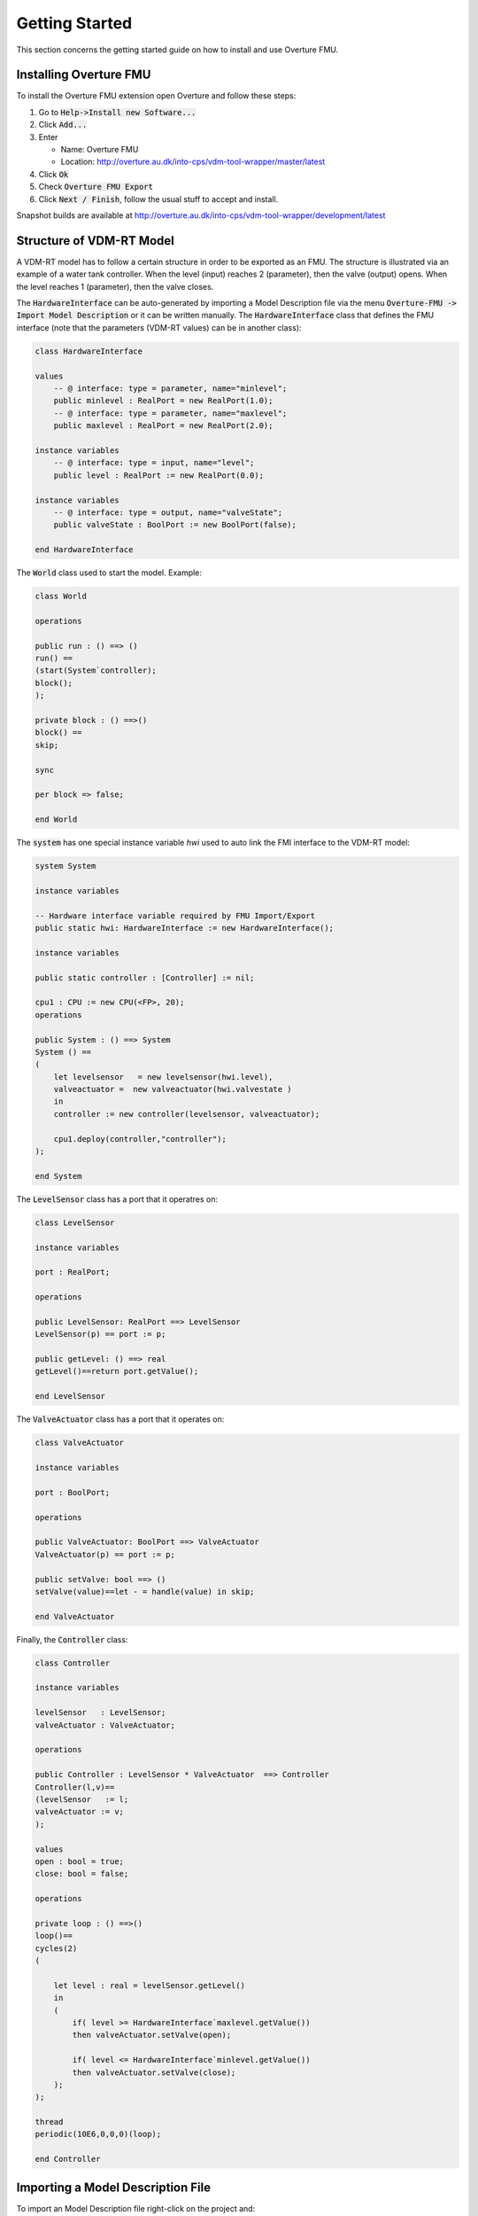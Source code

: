 .. _getting_started:

***************
Getting Started
***************
This section concerns the getting started guide on how to install and use Overture FMU.

Installing Overture FMU
=======================

To install the Overture FMU extension open Overture and follow these steps:

1. Go to :code:`Help->Install new Software...`
2. Click :code:`Add...`
3. Enter

   - Name: Overture FMU
   - Location: http://overture.au.dk/into-cps/vdm-tool-wrapper/master/latest

4. Click :code:`Ok`
5. Check :code:`Overture FMU Export`
6. Click :code:`Next / Finish`, follow the usual stuff to accept and install.

Snapshot builds are available at http://overture.au.dk/into-cps/vdm-tool-wrapper/development/latest

Structure of VDM-RT Model
=========================
A VDM-RT model has to follow a certain structure in order to be exported as an FMU.
The structure is illustrated via an example of a water tank controller. When the level (input) reaches 2 (parameter), then the valve (output) opens. When the level reaches 1 (parameter), then the valve closes.

The :code:`HardwareInterface` can be auto-generated by importing a Model Description file via the menu :code:`Overture-FMU -> Import Model Description` or it can be written manually. The :code:`HardwareInterface` class that defines the FMU interface (note that the parameters (VDM-RT values) can be in another class):

.. code-block::

    class HardwareInterface

    values
        -- @ interface: type = parameter, name="minlevel";
        public minlevel : RealPort = new RealPort(1.0);
        -- @ interface: type = parameter, name="maxlevel";
        public maxlevel : RealPort = new RealPort(2.0);

    instance variables
        -- @ interface: type = input, name="level";
        public level : RealPort := new RealPort(0.0);

    instance variables
        -- @ interface: type = output, name="valveState";
        public valveState : BoolPort := new BoolPort(false);

    end HardwareInterface

The :code:`World` class used to start the model. Example:

.. code-block::

   class World

   operations

   public run : () ==> ()
   run() ==
   (start(System`controller);
   block();
   );

   private block : () ==>()
   block() ==
   skip;

   sync

   per block => false;

   end World

The :code:`system` has one special instance variable `hwi` used to auto link the FMI interface to the VDM-RT model:

.. code-block::

    system System

    instance variables

    -- Hardware interface variable required by FMU Import/Export
    public static hwi: HardwareInterface := new HardwareInterface();

    instance variables

    public static controller : [Controller] := nil;

    cpu1 : CPU := new CPU(<FP>, 20);
    operations

    public System : () ==> System
    System () ==
    (
        let levelsensor   = new levelsensor(hwi.level),
        valveactuator =  new valveactuator(hwi.valvestate )
        in
        controller := new controller(levelsensor, valveactuator);

        cpu1.deploy(controller,"controller");
    );

    end System

The :code:`LevelSensor` class has a port that it operatres on:

.. code-block::

    class LevelSensor

    instance variables

    port : RealPort;

    operations

    public LevelSensor: RealPort ==> LevelSensor
    LevelSensor(p) == port := p;

    public getLevel: () ==> real
    getLevel()==return port.getValue();

    end LevelSensor

The :code:`ValveActuator` class has a port that it operates on:

.. code-block::

    class ValveActuator

    instance variables

    port : BoolPort;

    operations

    public ValveActuator: BoolPort ==> ValveActuator
    ValveActuator(p) == port := p;

    public setValve: bool ==> ()
    setValve(value)==let - = handle(value) in skip;

    end ValveActuator

Finally, the :code:`Controller` class:

.. code-block::

    class Controller

    instance variables

    levelSensor   : LevelSensor;
    valveActuator : ValveActuator;

    operations

    public Controller : LevelSensor * ValveActuator  ==> Controller
    Controller(l,v)==
    (levelSensor   := l;
    valveActuator := v;
    );

    values
    open : bool = true;
    close: bool = false;

    operations

    private loop : () ==>()
    loop()==
    cycles(2)
    (

        let level : real = levelSensor.getLevel()
        in
        (
            if( level >= HardwareInterface`maxlevel.getValue())
            then valveActuator.setValve(open);

            if( level <= HardwareInterface`minlevel.getValue())
            then valveActuator.setValve(close);
        );
    );

    thread
    periodic(10E6,0,0,0)(loop);

    end Controller

Importing a Model Description File
==================================
To import an Model Description file right-click on the project and:

=. Click :code:`Overture FMU -> Import Model Description`.
=. Select the model description file
=. Check the console for errors

If the import is carried out on a clean project it creates the following files:

- System.vdmrt
- World.vdmrt
- HardwareInterface.vdmrt

If these files already exists in the project, then it does the following:

- Updates the HardwareInterface.vdmrt
- Checks for an instance the hardware interface in the system and
- Checks for the :code:`run` operation in :code:`World`.

Exporting a Tool-Wrapper FMU
============================
To export a Tool-Wrapper FMU right-click on the project and click :code:`Overture FMU -> Export Tool Wrapper FMU`.

This exports a :code:`.fmu` file in the generated folder of the project on completion and list the export progress in the console, i.e. in context of the example above:

.. code-block::

    ---------------------------------------
    |             FMU Export              |
    ---------------------------------------
    Starting FMU export for project: 'watertankController'
    Found annotated definition 'HardwareInterface.minlevel' with type 'parameter' and name 'minlevel'
    Found annotated definition 'HardwareInterface.maxlevel' with type 'parameter' and name 'maxlevel'
    Found annotated definition 'HardwareInterface.level' with type 'input' and name 'level'
    Found annotated definition 'HardwareInterface.valveState' with type 'output' and name 'valveState'
    Found system class: 'System'
    Setting generation data to: 2016-04-26T15:36:08

Followed by a printout of the modelDescription.xml file it generates.

Exporting a C-Code FMU
======================
To export a C-Code FMU right-click on the project and click :code:`Overture FMU -> Export Source Code FMU`.

Note that one has to compile the sources afterwards and place the resulting .so/.dylib/.dll file in the FMU at the location: :code:`binaries/<architecture>/fmuname.<library>`
where architecture typically is: win32/win64/darwin64/linux32/linux64 with library respectively being: .dll/.dll/.dylib/.sh/sh.

Annotations
===========
Annotations are the lines beginning with :code:`@`.

Parameter Annotations
^^^^^^^^^^^^^^^^^^^^^
A parameter annotation can only be used with VDM values as shown here:

::

    values
        -- @ interface: type = parameter, name="minlevel";
        public minlevel : RealPort = new RealPort(1.0);
        -- @ interface: type = parameter, name="maxlevel";
        public maxlevel : RealPort = new RealPort(2.0);

The annotation can be used on any value in any class.

Input and Output Annotations
^^^^^^^^^^^^^^^^^^^^^^^^^^^^
An input or output annotation can only be used on instance variables in the HardwareInterface class as shown here:

::

    class HardwareInterface

    instance variables
        -- @ interface: type = input, name="level";
        public level : RealPort := new RealPort(0.0);

    instance variables
        -- @ interface: type = output, name="valveState";
        public valveState : BoolPort := new BoolPort(false);

    end HardwareInterface

FMI 2.0 Library for VDM
=======================
The FMI interface is modelled as a collection of VDM classes all deriving from the :code:`Port` class:

::

    /******************************************************************************************************************************
    * FMI 2.0 interface for VDM
    *
    * The Port class is the base class for all ports. The following ports exists:
    * - IntPort
    * - BoolPort
    * - RealPort
    * - StringPort
    * These concreate ports must be used in the HardwareInterface class. All of them must contain a private 'value' field
    *  this field is accessed directly by the build-in FMI support in the simulator. The ports can be given as arguments to
    *  other model elements. All access to the internal value must be done through set/getValue since this call insured that the
    *  simulator knows that the value have been read or written to and requires a co-simulation step for synchronization.
    *
    * A port can be instantiated with a value or with no values to use the library default value.
    *
    ******************************************************************************************************************************/

    class Port

    types
        public String = seq of char;
        public FmiPortType = bool | real | int | String;

    operations

        public setValue : FmiPortType ==> ()
        setValue(v) == is subclass responsibility;

        public getValue : () ==> FmiPortType
        getValue() == is subclass responsibility;

        public static create: FmiPortType ==> IntPort | BoolPort | RealPort | StringPort
        create(v) ==
            if is_(v, String) then
                return new StringPort(v)
            elseif is_(v,bool) then
                return new BoolPort(v)
        elseif is_(v,int) then
                return new IntPort(v)
        else
                return new RealPort(v)

    end Port

    class IntPort is subclass of Port

    instance variables
        value: int:=0;

    operations
        public IntPort: int ==> IntPort
        IntPort(v)==setValue(v);

        public setValue : int ==> ()
        setValue(v) ==value :=v;

        public getValue : () ==> int
        getValue() == return value;

    end IntPort

    class BoolPort is subclass of Port

    instance variables
        value: bool:=false;

    operations
        public BoolPort: bool ==> BoolPort
        BoolPort(v)==setValue(v);

        public setValue : bool ==> ()
        setValue(v) ==value :=v;

        public getValue : () ==> bool
        getValue() == return value;

    end BoolPort

    class RealPort is subclass of Port

    instance variables
        value: real:=0.0;

    operations
        public RealPort: real ==> RealPort
        RealPort(v)==setValue(v);

        public setValue : real ==> ()
        setValue(v) ==value :=v;

        public getValue : () ==> real
        getValue() == return value;

    end RealPort

    class StringPort is subclass of Port

    instance variables
        value: String:="";

    operations
        public StringPort: String ==> StringPort
        StringPort(v)==setValue(v);

        public setValue : String ==> ()
        setValue(v) ==value :=v;

        public getValue : () ==> String
        getValue() == return value;

    end StringPort

